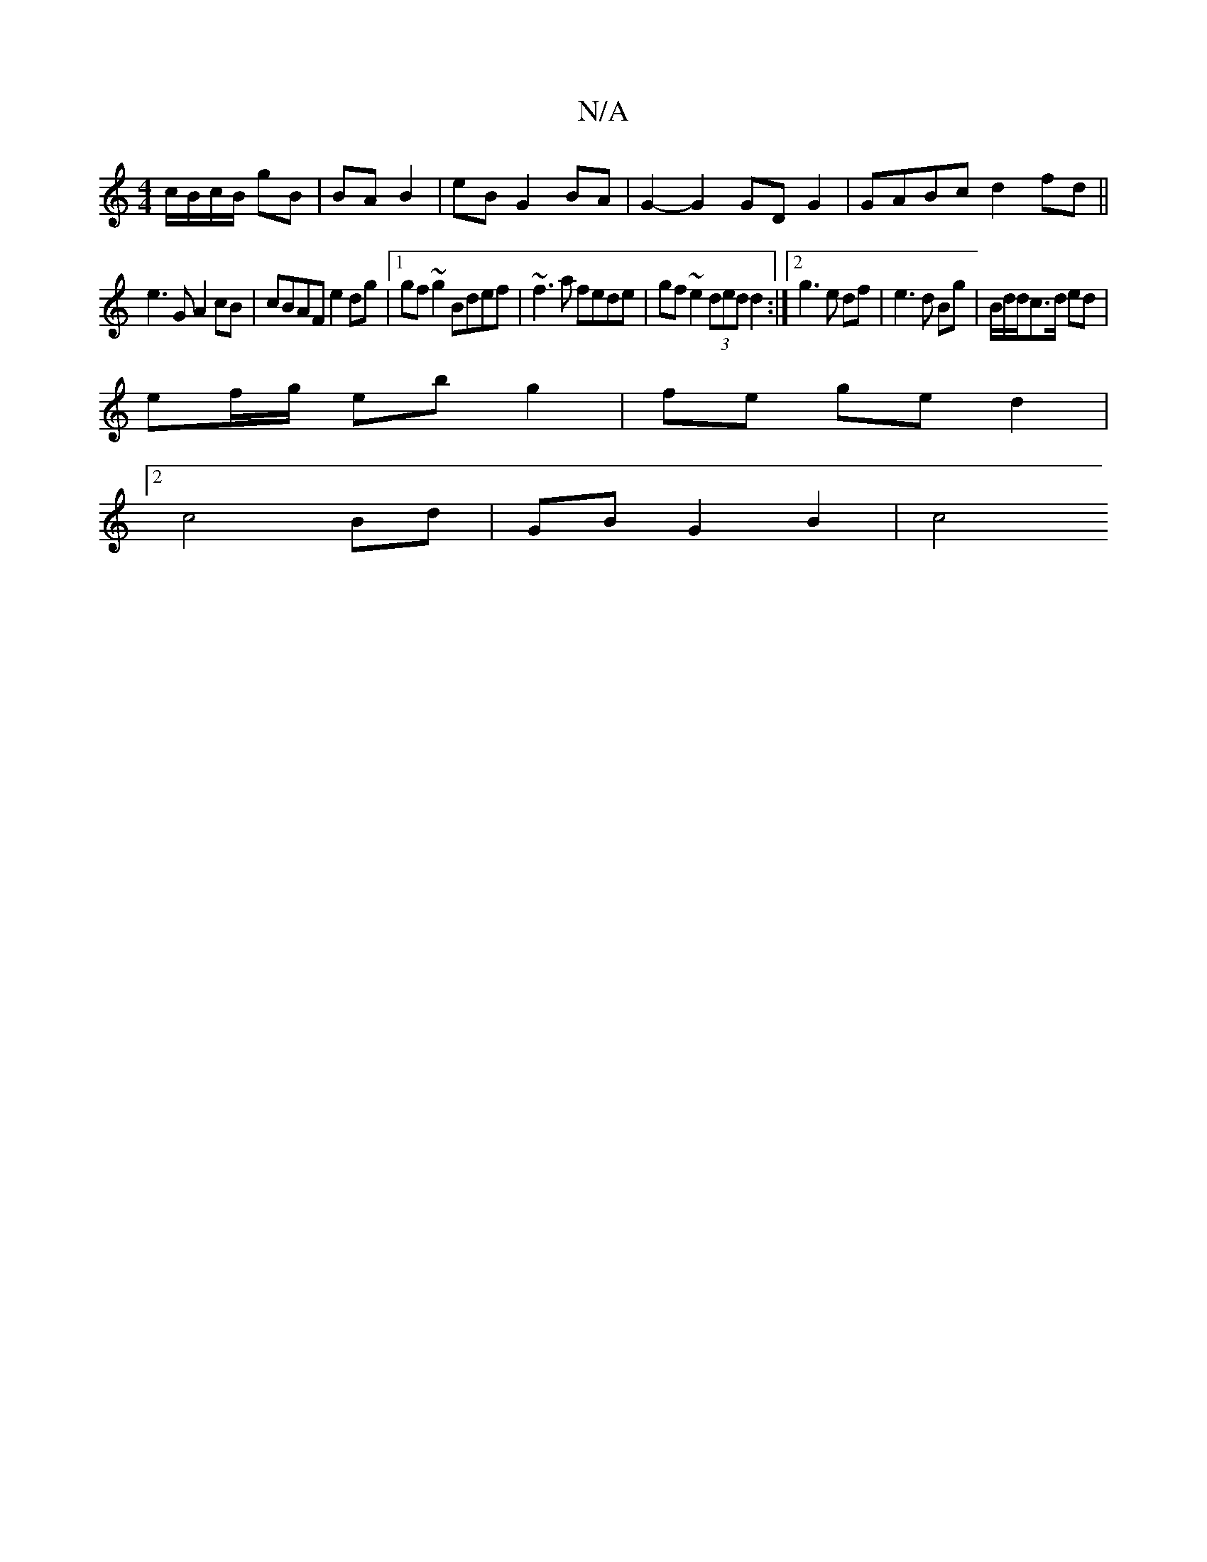 X:1
T:N/A
M:4/4
R:N/A
K:Cmajor
 c/B/c/B/ gB | BA B2 | eB G2 BA|G2- G2 GDG2|GABc d2fd||
e3G A2 cB|cBAF e2dg|1 gf~g2 Bdef|~f3a fede|gf~e2 (3ded d2:|2 g3e df|e3d Bg|B/2d/2d/2c3/2d/2 ed |
ef/g/ eb g2 | fe ge d2 |
[2 c4 Bd|GB G2 B2|c4 (